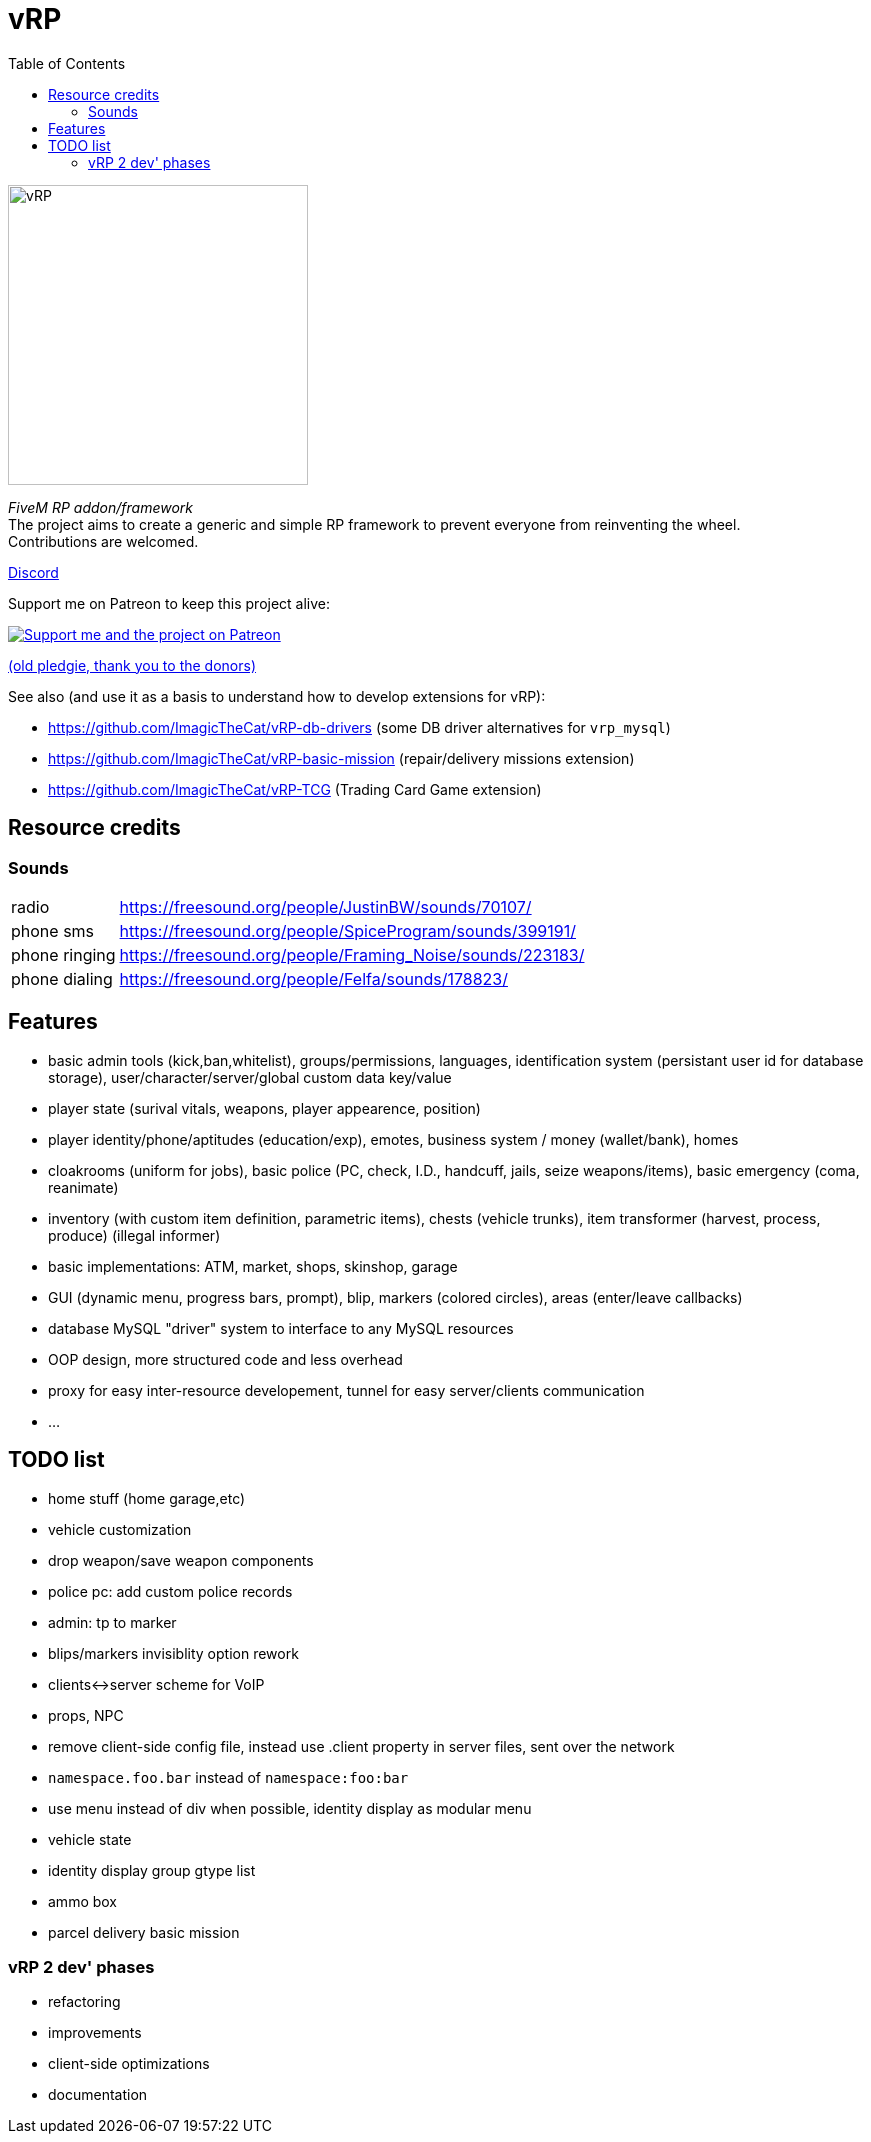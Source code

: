 ifdef::env-github[]
:tip-caption: :bulb:
:note-caption: :information_source:
:important-caption: :heavy_exclamation_mark:
:caution-caption: :fire:
:warning-caption: :warning:
endif::[]
:toc: left
:toclevels: 5

= vRP

[.left]
image::misc/logo_alpha.png[vRP,300]

_FiveM RP addon/framework_ +
The project aims to create a generic and simple RP framework to prevent everyone from reinventing the wheel. +
Contributions are welcomed.


http://discord.gg/xzGZBAb[Discord]

Support me on Patreon to keep this project alive:

image::http://i.imgur.com/dyePK6Q.png[Support me and the project on Patreon,link="https://www.patreon.com/ImagicTheCat"]

https://pledgie.com/campaigns/34016[(old pledgie, thank you to the donors)]

.See also (and use it as a basis to understand how to develop extensions for vRP):
* https://github.com/ImagicTheCat/vRP-db-drivers (some DB driver alternatives for `vrp_mysql`)
* https://github.com/ImagicTheCat/vRP-basic-mission (repair/delivery missions extension)
* https://github.com/ImagicTheCat/vRP-TCG (Trading Card Game extension)

== Resource credits

=== Sounds

[horizontal]
radio:: https://freesound.org/people/JustinBW/sounds/70107/
phone sms:: https://freesound.org/people/SpiceProgram/sounds/399191/
phone ringing:: https://freesound.org/people/Framing_Noise/sounds/223183/
phone dialing:: https://freesound.org/people/Felfa/sounds/178823/

== Features
* basic admin tools (kick,ban,whitelist), groups/permissions, languages, identification system (persistant user id for database storage), user/character/server/global custom data key/value
* player state (surival vitals, weapons, player appearence, position)
* player identity/phone/aptitudes (education/exp), emotes, business system / money (wallet/bank), homes
* cloakrooms (uniform for jobs), basic police (PC, check, I.D., handcuff, jails, seize weapons/items), basic emergency (coma, reanimate)
* inventory (with custom item definition, parametric items), chests (vehicle trunks), item transformer (harvest, process, produce) (illegal informer)
* basic implementations: ATM, market, shops, skinshop, garage
* GUI (dynamic menu, progress bars, prompt), blip, markers (colored circles), areas (enter/leave callbacks)
* database MySQL "driver" system to interface to any MySQL resources
* OOP design, more structured code and less overhead
* proxy for easy inter-resource developement, tunnel for easy server/clients communication
* ...

== TODO list
* home stuff (home garage,etc)
* vehicle customization
* drop weapon/save weapon components
* police pc: add custom police records
* admin: tp to marker
* blips/markers invisiblity option rework
* clients<->server scheme for VoIP
* props, NPC
* remove client-side config file, instead use .client property in server files, sent over the network
* `namespace.foo.bar` instead of `namespace:foo:bar`
* use menu instead of div when possible, identity display as modular menu
* vehicle state
* identity display group gtype list
* ammo box
* parcel delivery basic mission

=== vRP 2 dev' phases
* [.line-through]#refactoring#
* improvements
* client-side optimizations
* documentation

